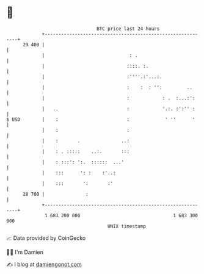 * 👋

#+begin_example
                                    BTC price last 24 hours                    
                +------------------------------------------------------------+ 
         29 400 |                                                            | 
                |                               : .                          | 
                |                              ::::. :.                      | 
                |                              :''''.:'...:.                 | 
                |                              :    :  : '':         ..      | 
                |                              :            : .  :...:':     | 
                |   ..                         :            '.:. :':'' :     | 
   $ USD        |    :                         :             ' ''      '     | 
                |    :                         :                             | 
                |    :       .               ..:                             | 
                |    : . :::::    ..:.       :::                             | 
                |    : :::': ':.  ::::::  ...'                               | 
                |    :::      ': :    :'..:                                  | 
                |    :::       ':       :'                                   | 
         28 700 |               :                                            | 
                +------------------------------------------------------------+ 
                 1 683 200 000                                  1 683 300 000  
                                        UNIX timestamp                         
#+end_example
📈 Data provided by CoinGecko

🧑‍💻 I'm Damien

✍️ I blog at [[https://www.damiengonot.com][damiengonot.com]]

